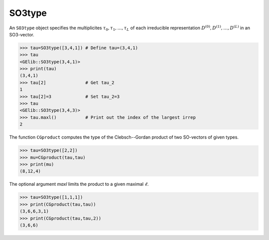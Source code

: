 *******
SO3type
*******

An ``SO3type`` object specifies the multiplicites :math:`\tau_0,\tau_1,\ldots,\tau_L` of each irreducible 
representation :math:`D^{(0)},D^{(1)},\ldots,D^{(L)}` in an SO3-vector. 

.. code-block:: python

 >>> tau=SO3type([3,4,1]) # Define tau=(3,4,1)
 >>> tau
 <GElib::SO3type(3,4,1)>
 >>> print(tau)
 (3,4,1)
 >>> tau[2]               # Get tau_2
 1
 >>> tau[2]=3             # Set tau_2=3
 >>> tau
 <GElib::SO3type(3,4,3)>
 >>> tau.maxl()           # Print out the index of the largest irrep 
 2

The function ``CGproduct`` computes the type of the Clebsch--Gordan product of two SO-vectors 
of given types.

.. code-block:: python

 >>> tau=SO3type([2,2])
 >>> mu=CGproduct(tau,tau)
 >>> print(mu)
 (8,12,4)

The optional argument `maxl` limits the product to a given maximal :math:`\ell`. 

.. code-block:: python

 >>> tau=SO3type([1,1,1])
 >>> print(CGproduct(tau,tau))
 (3,6,6,3,1)
 >>> print(CGproduct(tau,tau,2))
 (3,6,6)

